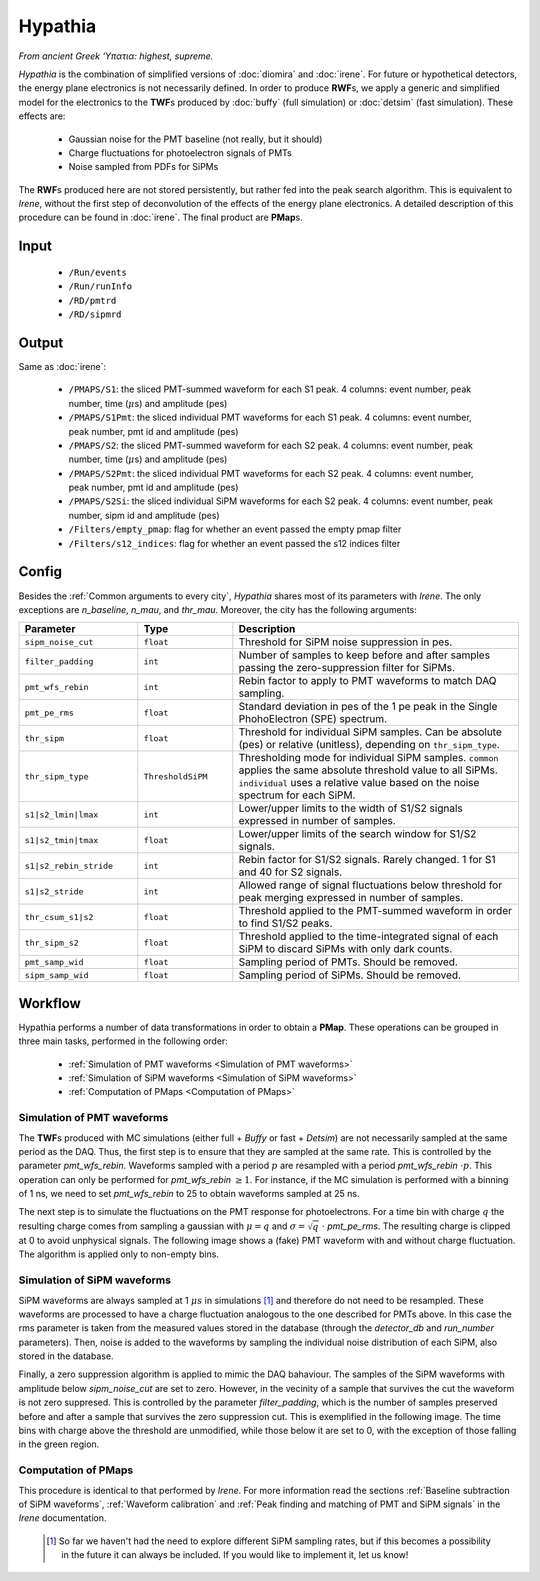 Hypathia
========

*From ancient Greek ‘Υπατια: highest, supreme.*

*Hypathia* is the combination of simplified versions of :doc:`diomira` and :doc:`irene`.
For future or hypothetical detectors, the energy plane electronics is not necessarily defined. In order to produce **RWF**\ s, we apply a generic and simplified model for the electronics to the **TWF**\ s produced by :doc:`buffy` (full simulation) or :doc:`detsim` (fast simulation). These effects are:

 * Gaussian noise for the PMT baseline (not really, but it should)
 * Charge fluctuations for photoelectron signals of PMTs
 * Noise sampled from PDFs for SiPMs

The **RWF**\ s produced here are not stored persistently, but rather fed into the peak search algorithm. This is equivalent to *Irene*, without the first step of deconvolution of the effects of the energy plane electronics. A detailed description of this procedure can be found in :doc:`irene`. The final product are **PMap**\ s.

.. _Hypathia input:

Input
-----

 * ``/Run/events``
 * ``/Run/runInfo``
 * ``/RD/pmtrd``
 * ``/RD/sipmrd``

.. _Hypathia output:

Output
------

Same as :doc:`irene`:

 * ``/PMAPS/S1``: the sliced PMT-summed waveform for each S1 peak. 4 columns: event number, peak number, time (:math:`\mu`\ s) and amplitude (pes)
 * ``/PMAPS/S1Pmt``: the sliced individual PMT waveforms for each S1 peak. 4 columns: event number, peak number, pmt id and amplitude (pes)
 * ``/PMAPS/S2``: the sliced PMT-summed waveform for each S2 peak. 4 columns: event number, peak number, time (:math:`\mu`\ s) and amplitude (pes)
 * ``/PMAPS/S2Pmt``: the sliced individual PMT waveforms for each S2 peak. 4 columns: event number, peak number, pmt id and amplitude (pes)
 * ``/PMAPS/S2Si``: the sliced individual SiPM waveforms for each S2 peak. 4 columns: event number, peak number, sipm id and amplitude (pes)
 * ``/Filters/empty_pmap``: flag for whether an event passed the empty pmap filter
 * ``/Filters/s12_indices``: flag for whether an event passed the s12 indices filter

.. _Hypathia config:

Config
------

Besides the :ref:`Common arguments to every city`, *Hypathia* shares most of its parameters with *Irene*. The only exceptions are `n_baseline`, `n_mau`, and `thr_mau`. Moreover, the city has the following arguments:

.. list-table::
   :widths: 50 40 120
   :header-rows: 1

   * - **Parameter**
     - **Type**
     - **Description**

   * - ``sipm_noise_cut``
     - ``float``
     - Threshold for SiPM noise suppression in pes.

   * - ``filter_padding``
     - ``int``
     - Number of samples to keep before and after samples passing the zero-suppression filter for SiPMs.

   * - ``pmt_wfs_rebin``
     - ``int``
     - Rebin factor to apply to PMT waveforms to match DAQ sampling.

   * - ``pmt_pe_rms``
     - ``float``
     - Standard deviation in pes of the 1 pe peak in the Single PhohoElectron (SPE) spectrum.

   * - ``thr_sipm``
     - ``float``
     - Threshold for individual SiPM samples. Can be absolute (pes) or relative (unitless), depending on ``thr_sipm_type``.

   * - ``thr_sipm_type``
     - ``ThresholdSiPM``
     - Thresholding mode for individual SiPM samples. ``common`` applies the same absolute threshold value to all SiPMs. ``individual`` uses a relative value based on the noise spectrum for each SiPM.

   * - ``s1|s2_lmin|lmax``
     - ``int``
     - Lower/upper limits to the width of S1/S2 signals expressed in number of samples.

   * - ``s1|s2_tmin|tmax``
     - ``float``
     - Lower/upper limits of the search window for S1/S2 signals.

   * - ``s1|s2_rebin_stride``
     - ``int``
     - Rebin factor for S1/S2 signals. Rarely changed. 1 for S1 and 40 for S2 signals.

   * - ``s1|s2_stride``
     - ``int``
     - Allowed range of signal fluctuations below threshold for peak merging expressed in number of samples.

   * - ``thr_csum_s1|s2``
     - ``float``
     - Threshold applied to the PMT-summed waveform in order to find S1/S2 peaks.

   * - ``thr_sipm_s2``
     - ``float``
     - Threshold applied to the time-integrated signal of each SiPM to discard SiPMs with only dark counts.

   * - ``pmt_samp_wid``
     - ``float``
     - Sampling period of PMTs. Should be removed.

   * - ``sipm_samp_wid``
     - ``float``
     - Sampling period of SiPMs. Should be removed.


.. _Hypathia workflow:

Workflow
--------

Hypathia performs a number of data transformations in order to obtain a **PMap**. These operations can be grouped in three main tasks, performed in the following order:

 * :ref:`Simulation of PMT waveforms <Simulation of PMT waveforms>`
 * :ref:`Simulation of SiPM waveforms <Simulation of SiPM waveforms>`
 * :ref:`Computation of PMaps <Computation of PMaps>`


.. _Simulation of PMT waveforms:

Simulation of PMT waveforms
:::::::::::::::::::::::::::

The **TWF**\ s produced with MC simulations (either full + *Buffy* or fast + *Detsim*) are not necessarily sampled at the same period as the DAQ. Thus, the first step is to ensure that they are sampled at the same rate. This is controlled by the parameter `pmt_wfs_rebin`. Waveforms sampled with a period :math:`p` are resampled with a period `pmt_wfs_rebin`  :math:`\cdot p`. This operation can only be performed for `pmt_wfs_rebin` :math:`\geq 1`. For instance, if the MC simulation is performed with a binning of 1 ns, we need to set `pmt_wfs_rebin` to 25 to obtain waveforms sampled at 25 ns.

The next step is to simulate the fluctuations on the PMT response for photoelectrons. For a time bin with charge :math:`q` the resulting charge comes from sampling a gaussian with :math:`\mu = q` and :math:`\sigma = \sqrt{q}\ \cdot` `pmt_pe_rms`. The resulting charge is clipped at 0 to avoid unphysical signals. The following image shows a (fake) PMT waveform with and without charge fluctuation. The algorithm is applied only to non-empty bins.

 .. image:: images/hypathia/charge_fluctuation_example.png
   :width: 850


.. _Simulation of SiPM waveforms:

Simulation of SiPM waveforms
::::::::::::::::::::::::::::

SiPM waveforms are always sampled at 1 :math:`\mu s` in simulations [#]_ and therefore do not need to be resampled. These waveforms are processed to have a charge fluctuation analogous to the one described for PMTs above. In this case the rms parameter is taken from the measured values stored in the database (through the `detector_db` and `run_number` parameters). Then, noise is added to the waveforms by sampling the individual noise distribution of each SiPM, also stored in the database.

Finally, a zero suppression algorithm is applied to mimic the DAQ bahaviour. The samples of the SiPM waveforms with amplitude below `sipm_noise_cut` are set to zero. However, in the vecinity of a sample that survives the cut the waveform is not zero suppresed. This is controlled by the parameter `filter_padding`, which is the number of samples preserved before and after a sample that survives the zero suppression cut. This is exemplified in the following image. The time bins with charge above the threshold are unmodified, while those below it are set to 0, with the exception of those falling in the green region.

 .. image:: images/hypathia/noise_suppression.png
   :width: 850

.. _Computation of PMaps:

Computation of PMaps
::::::::::::::::::::

This procedure is identical to that performed by *Irene*. For more information read the sections :ref:`Baseline subtraction of SiPM waveforms`, :ref:`Waveform calibration` and :ref:`Peak finding and matching of PMT and SiPM signals` in the *Irene* documentation.

 .. [#] So far we haven't had the need to explore different SiPM sampling rates, but if this becomes a possibility  in the future it can always be included. If you would like to implement it, let us know!
